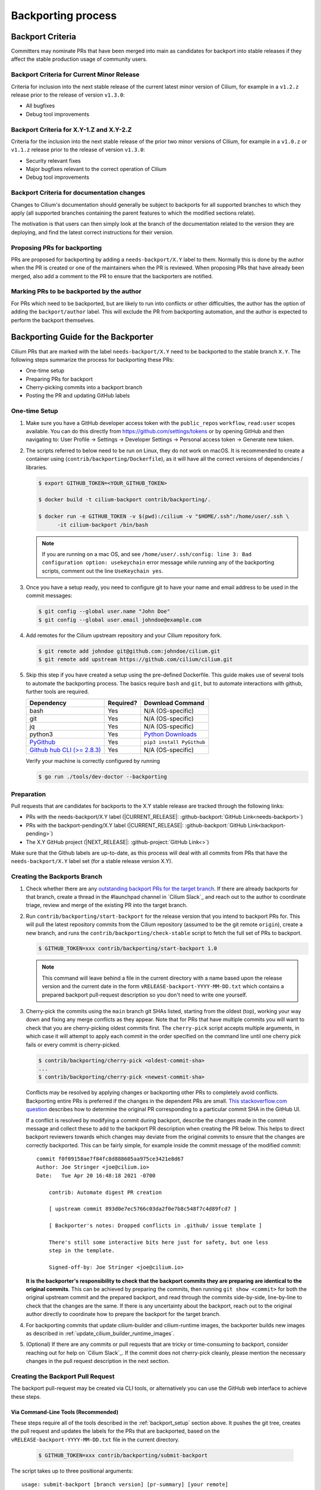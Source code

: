 .. only:: not (epub or latex or html)

    WARNING: You are looking at unreleased Cilium documentation.
    Please use the official rendered version released here:
    https://docs.cilium.io

.. _backport_process:

Backporting process
===================

.. _backport_criteria:

Backport Criteria
-----------------

Committers may nominate PRs that have been merged into main as candidates for
backport into stable releases if they affect the stable production usage
of community users.

Backport Criteria for Current Minor Release
~~~~~~~~~~~~~~~~~~~~~~~~~~~~~~~~~~~~~~~~~~~

Criteria for inclusion into the next stable release of the current latest
minor version of Cilium, for example in a ``v1.2.z`` release prior to the
release of version ``v1.3.0``:

- All bugfixes
- Debug tool improvements

Backport Criteria for X.Y-1.Z and X.Y-2.Z
~~~~~~~~~~~~~~~~~~~~~~~~~~~~~~~~~~~~~~~~~

Criteria for the inclusion into the next stable release of the prior two minor
versions of Cilium, for example in a ``v1.0.z`` or ``v1.1.z`` release prior to
the release of version ``v1.3.0``:

- Security relevant fixes
- Major bugfixes relevant to the correct operation of Cilium
- Debug tool improvements

.. _backport_criteria_docs:

Backport Criteria for documentation changes
~~~~~~~~~~~~~~~~~~~~~~~~~~~~~~~~~~~~~~~~~~~

Changes to Cilium's documentation should generally be subject to backports for
all supported branches to which they apply (all supported branches containing
the parent features to which the modified sections relate).

The motivation is that users can then simply look at the branch of the
documentation related to the version they are deploying, and find the latest
correct instructions for their version.

Proposing PRs for backporting
~~~~~~~~~~~~~~~~~~~~~~~~~~~~~

PRs are proposed for backporting by adding a ``needs-backport/X.Y`` label to
them. Normally this is done by the author when the PR is created or one of the
maintainers when the PR is reviewed. When proposing PRs that have already been
merged, also add a comment to the PR to ensure that the backporters are
notified.

Marking PRs to be backported by the author
~~~~~~~~~~~~~~~~~~~~~~~~~~~~~~~~~~~~~~~~~~

For PRs which need to be backported, but are likely to run into conflicts or
other difficulties, the author has the option of adding the ``backport/author``
label. This will exclude the PR from backporting automation, and the author is
expected to perform the backport themselves.

Backporting Guide for the Backporter
------------------------------------

Cilium PRs that are marked with the label ``needs-backport/X.Y`` need to be
backported to the stable branch ``X.Y``. The following steps summarize the
process for backporting these PRs:

* One-time setup
* Preparing PRs for backport
* Cherry-picking commits into a backport branch
* Posting the PR and updating GitHub labels

.. _backport_setup:

One-time Setup
~~~~~~~~~~~~~~

#. Make sure you have a GitHub developer access token with the ``public_repos``
   ``workflow``, ``read:user`` scopes available. You can do this directly from
   https://github.com/settings/tokens or by opening GitHub and then navigating
   to: User Profile -> Settings -> Developer Settings -> Personal access token
   -> Generate new token.

#. The scripts referred to below need to be run on Linux, they do not work on
   macOS. It is recommended to create a container using (``contrib/backporting/Dockerfile``),
   as it will have all the correct versions of dependencies / libraries.

   .. code-block:: shell-session

      $ export GITHUB_TOKEN=<YOUR_GITHUB_TOKEN>

      $ docker build -t cilium-backport contrib/backporting/.

      $ docker run -e GITHUB_TOKEN -v $(pwd):/cilium -v "$HOME/.ssh":/home/user/.ssh \
            -it cilium-backport /bin/bash

   .. note::

      If you are running on a mac OS, and see ``/home/user/.ssh/config: line 3:
      Bad configuration option: usekeychain`` error message while running any of
      the backporting scripts, comment out the line ``UseKeychain yes``.

#. Once you have a setup ready, you need to configure git to have your name and
   email address to be used in the commit messages:

   .. code-block:: shell-session

      $ git config --global user.name "John Doe"
      $ git config --global user.email johndoe@example.com

#. Add remotes for the Cilium upstream repository and your Cilium repository fork.

   .. code-block:: shell-session

      $ git remote add johndoe git@github.com:johndoe/cilium.git
      $ git remote add upstream https://github.com/cilium/cilium.git

#. Skip this step if you have created a setup using the pre-defined Dockerfile.
   This guide makes use of several tools to automate the backporting process.
   The basics require ``bash`` and ``git``, but to automate interactions with
   github, further tools are required.

   +--------------------------------------------------------------+-----------+---------------------------------------------------------+
   | Dependency                                                   | Required? | Download Command                                        |
   +==============================================================+===========+=========================================================+
   | bash                                                         | Yes       | N/A (OS-specific)                                       |
   +--------------------------------------------------------------+-----------+---------------------------------------------------------+
   | git                                                          | Yes       | N/A (OS-specific)                                       |
   +--------------------------------------------------------------+-----------+---------------------------------------------------------+
   | jq                                                           | Yes       | N/A (OS-specific)                                       |
   +--------------------------------------------------------------+-----------+---------------------------------------------------------+
   | python3                                                      | Yes       | `Python Downloads <https://www.python.org/downloads/>`_ |
   +--------------------------------------------------------------+-----------+---------------------------------------------------------+
   | `PyGithub <https://pypi.org/project/PyGithub/>`_             | Yes       | ``pip3 install PyGithub``                               |
   +--------------------------------------------------------------+-----------+---------------------------------------------------------+
   | `Github hub CLI (>= 2.8.3) <https://github.com/github/hub>`_ | Yes       | N/A (OS-specific)                                       |
   +--------------------------------------------------------------+-----------+---------------------------------------------------------+

   Verify your machine is correctly configured by running

   .. code-block:: shell-session

      $ go run ./tools/dev-doctor --backporting

Preparation
~~~~~~~~~~~

Pull requests that are candidates for backports to the X.Y stable release are
tracked through the following links:

* PRs with the needs-backport/X.Y label (\ |CURRENT_RELEASE|: :github-backport:`GitHub Link<needs-backport>`)
* PRs with the backport-pending/X.Y label (\ |CURRENT_RELEASE|: :github-backport:`GitHub Link<backport-pending>`)
* The X.Y GitHub project (\ |NEXT_RELEASE|: :github-project:`GitHub Link<>`)

Make sure that the Github labels are up-to-date, as this process will deal with
all commits from PRs that have the ``needs-backport/X.Y`` label set (for a
stable release version X.Y).

Creating the Backports Branch
~~~~~~~~~~~~~~~~~~~~~~~~~~~~~

#. Check whether there are any `outstanding backport PRs for the target branch
   <https://github.com/cilium/cilium/pulls?q=is%3Aopen+is%3Apr+label%3Akind%2Fbackports>`__.
   If there are already backports for that branch, create a thread in the
   #launchpad channel in `Cilium Slack`_ and reach out to the author to
   coordinate triage, review and merge of the existing PR into the target
   branch.

#. Run ``contrib/backporting/start-backport`` for the release version that
   you intend to backport PRs for. This will pull the latest repository commits
   from the Cilium repository (assumed to be the git remote ``origin``), create
   a new branch, and runs the ``contrib/backporting/check-stable`` script to
   fetch the full set of PRs to backport.

   .. code-block:: shell-session

      $ GITHUB_TOKEN=xxx contrib/backporting/start-backport 1.0

   .. note::

      This command will leave behind a file in the current directory with a
      name based upon the release version and the current date in the form
      ``vRELEASE-backport-YYYY-MM-DD.txt`` which contains a prepared backport
      pull-request description so you don't need to write one yourself.

#. Cherry-pick the commits using the ``main`` branch git SHAs listed, starting
   from the oldest (top), working your way down and fixing any merge
   conflicts as they appear. Note that for PRs that have multiple
   commits you will want to check that you are cherry-picking oldest
   commits first. The ``cherry-pick`` script accepts multiple arguments,
   in which case it will attempt to apply each commit in the order
   specified on the command line until one cherry pick fails or every
   commit is cherry-picked.

   .. code-block:: shell-session

      $ contrib/backporting/cherry-pick <oldest-commit-sha>
      ...
      $ contrib/backporting/cherry-pick <newest-commit-sha>

   Conflicts may be resolved by applying changes or backporting other
   PRs to completely avoid conflicts. Backporting entire PRs is preferred if the
   changes in the dependent PRs are small. `This stackoverflow.com question
   <https://stackoverflow.com/questions/17818167/find-a-pull-request-on-github-where-a-commit-was-originally-created>`_
   describes how to determine the original PR corresponding to a particular
   commit SHA in the GitHub UI.

   If a conflict is resolved by modifying a commit during backport, describe
   the changes made in the commit message and collect these to add to the
   backport PR description when creating the PR below. This helps to direct
   backport reviewers towards which changes may deviate from the original
   commits to ensure that the changes are correctly backported. This can be
   fairly simple, for example inside the commit message of the modified commit::

       commit f0f09158ae7f84fc8d888605aa975ce3421e8d67
       Author: Joe Stringer <joe@cilium.io>
       Date:   Tue Apr 20 16:48:18 2021 -0700

           contrib: Automate digest PR creation

           [ upstream commit 893d0e7ec5766c03da2f0e7b8c548f7c4d89fcd7 ]

           [ Backporter's notes: Dropped conflicts in .github/ issue template ]

           There's still some interactive bits here just for safety, but one less
           step in the template.

           Signed-off-by: Joe Stringer <joe@cilium.io>

   **It is the backporter's responsibility to check that the backport commits
   they are preparing are identical to the original commits**. This can be
   achieved by preparing the commits, then running ``git show <commit>`` for
   both the original upstream commit and the prepared backport, and read
   through the commits side-by-side, line-by-line to check that the changes are
   the same. If there is any uncertainty about the backport, reach out to the
   original author directly to coordinate how to prepare the backport for the
   target branch.

#. For backporting commits that update cilium-builder and cilium-runtime images,
   the backporter builds new images as described in :ref:`update_cilium_builder_runtime_images`.

#. (Optional) If there are any commits or pull requests that are tricky or
   time-consuming to backport, consider reaching out for help on `Cilium
   Slack`_. If the commit does not cherry-pick cleanly, please mention the
   necessary changes in the pull request description in the next section.

Creating the Backport Pull Request
~~~~~~~~~~~~~~~~~~~~~~~~~~~~~~~~~~

The backport pull-request may be created via CLI tools, or alternatively
you can use the GitHub web interface to achieve these steps.

Via Command-Line Tools (Recommended)
^^^^^^^^^^^^^^^^^^^^^^^^^^^^^^^^^^^^

These steps require all of the tools described in the :ref:`backport_setup`
section above. It pushes the git tree, creates the pull request and updates
the labels for the PRs that are backported, based on the
``vRELEASE-backport-YYYY-MM-DD.txt`` file in the current directory.

   .. code-block:: shell-session

      $ GITHUB_TOKEN=xxx contrib/backporting/submit-backport

The script takes up to three positional arguments::

      usage: submit-backport [branch version] [pr-summary] [your remote]

- The first parameter is the version of the branch against which the PR should
  be done, and defaults to the version passed to ``start-backport``.
- The second one is the name of the file containing the text summary to use for
  the PR, and defaults to the file created by ``start-backport``.
- The third one is the name of the git remote of your (forked) repository to
  which your changes will be pushed. It defaults to the git remote
  which matches ``github.com/<your github username>/cilium``.

Via GitHub Web Interface
^^^^^^^^^^^^^^^^^^^^^^^^

#. Push your backports branch to your fork of the Cilium repo.

   .. code-block:: shell-session

      $ git push -u <remote_for_your_fork> HEAD

#. Create a new PR from your branch towards the feature branch you are
   backporting to. Note that by default Github creates PRs against the
   ``main`` branch, so you will need to change it. The title and
   description for the pull request should be based upon the
   ``vRELEASE-backport-YYYY-MM-DD.txt`` file that was generated by the scripts
   above.

   .. note::

       The ``vRELEASE-backport-YYYY-MM-DD.txt`` file will include:

          .. code-block:: RST

                Once this PR is merged, a GitHub action will update the labels of these PRs:
                ```upstream-prs
                AAA BBB
                ```

       The ``upstream-prs`` tag `is required
       <https://github.com/cilium/release/blob/3c5fc2bdc38f8d290349a612a03cc83655f57a51/pkg/github/labels.go#L26>`_,
       so add it if you manually write the message.


#. Label the new backport PR with the backport label for the stable branch such
   as ``backport/X.Y`` as well as ``kind/backports`` so that it is easy to find
   backport PRs later.

#. Mark all PRs you backported with the backport pending label
   ``backport-pending/X.Y`` and clear the ``needs-backport/X.Y`` label. This
   can be done with the command printed out at the bottom of the output from
   the ``start-backport`` script above (``GITHUB_TOKEN`` needs to be set for
   this to work).

Running the CI Against the Pull Request
~~~~~~~~~~~~~~~~~~~~~~~~~~~~~~~~~~~~~~~

To validate a cross-section of various tests against the PRs, backport PRs
should be validated in the CI by running all CI targets. This can be triggered
by adding a comment to the PR with exactly the text ``/test-backport-x.x``,
where ``x.x`` is the target version as described in :ref:`trigger_phrases`.
The comment must not contain any other characters.

After the Backports are Merged
~~~~~~~~~~~~~~~~~~~~~~~~~~~~~~

After the backport PR is merged, the GH workflow "Call Backport Label Updater"
should take care of marking all backported PRs with the ``backport-done/X.Y``
label and clear the ``backport-pending/X.Y`` label(s).
Verify that the workflow succeeded by looking `here
<https://github.com/cilium/cilium/actions/workflows/call-backport-label-updater.yaml>`_.

Backporting Guide for Others
----------------------------

Original Committers and Reviewers
~~~~~~~~~~~~~~~~~~~~~~~~~~~~~~~~~

Committers should mark PRs needing backport as ``needs-backport/X.Y``, based on
the `backport criteria <backport_criteria_>`_. It is up to the reviewers to
confirm that the backport request is reasonable and, if not, raise concerns on
the PR as comments. In addition, if conflicts are foreseen or significant
changes to the PR are necessary for older branches, consider adding the
``backport/author`` label to mark the PR to be backported by the author.

At some point, changes will be picked up on a backport PR and the committer will
be notified and asked to approve the backport commits. Confirm that:

#. All the commits from the original PR have been indeed backported.
#. In case of conflicts, the resulting changes look good.
